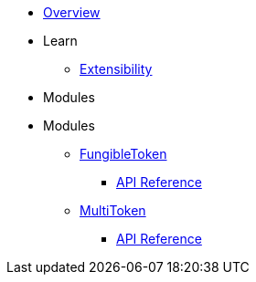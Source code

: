 * xref:index.adoc[Overview]

* Learn

** xref:extensibility.adoc[Extensibility]

* Modules

* Modules
** xref:fungibleToken.adoc[FungibleToken]
*** xref:/api/fungibleToken.adoc[API Reference]

** xref:multitoken.adoc[MultiToken]
*** xref:api/multitoken.adoc[API Reference]
